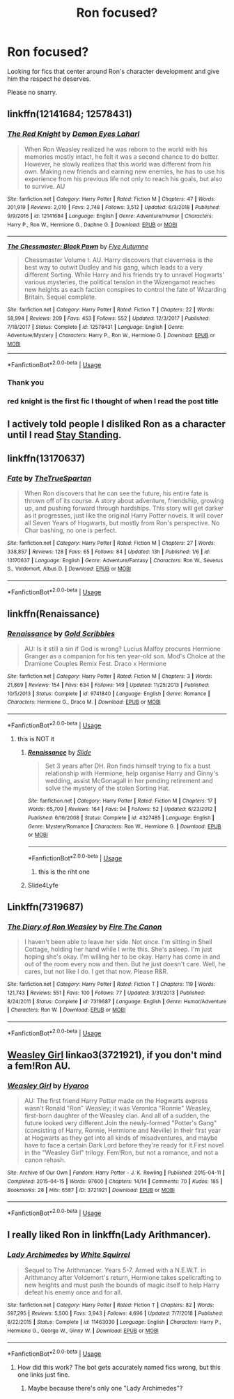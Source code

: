 #+TITLE: Ron focused?

* Ron focused?
:PROPERTIES:
:Author: miraculousmarauder
:Score: 19
:DateUnix: 1551195410.0
:DateShort: 2019-Feb-26
:FlairText: Request
:END:
Looking for fics that center around Ron's character development and give him the respect he deserves.

Please no snarry.


** linkffn(12141684; 12578431)
:PROPERTIES:
:Author: PFKMan23
:Score: 4
:DateUnix: 1551200142.0
:DateShort: 2019-Feb-26
:END:

*** [[https://www.fanfiction.net/s/12141684/1/][*/The Red Knight/*]] by [[https://www.fanfiction.net/u/335892/Demon-Eyes-Laharl][/Demon Eyes Laharl/]]

#+begin_quote
  When Ron Weasley realized he was reborn to the world with his memories mostly intact, he felt it was a second chance to do better. However, he slowly realizes that this world was different from his own. Making new friends and earning new enemies, he has to use his experience from his previous life not only to reach his goals, but also to survive. AU
#+end_quote

^{/Site/:} ^{fanfiction.net} ^{*|*} ^{/Category/:} ^{Harry} ^{Potter} ^{*|*} ^{/Rated/:} ^{Fiction} ^{M} ^{*|*} ^{/Chapters/:} ^{47} ^{*|*} ^{/Words/:} ^{201,919} ^{*|*} ^{/Reviews/:} ^{2,010} ^{*|*} ^{/Favs/:} ^{2,748} ^{*|*} ^{/Follows/:} ^{3,512} ^{*|*} ^{/Updated/:} ^{6/3/2018} ^{*|*} ^{/Published/:} ^{9/9/2016} ^{*|*} ^{/id/:} ^{12141684} ^{*|*} ^{/Language/:} ^{English} ^{*|*} ^{/Genre/:} ^{Adventure/Humor} ^{*|*} ^{/Characters/:} ^{Harry} ^{P.,} ^{Ron} ^{W.,} ^{Hermione} ^{G.,} ^{Daphne} ^{G.} ^{*|*} ^{/Download/:} ^{[[http://www.ff2ebook.com/old/ffn-bot/index.php?id=12141684&source=ff&filetype=epub][EPUB]]} ^{or} ^{[[http://www.ff2ebook.com/old/ffn-bot/index.php?id=12141684&source=ff&filetype=mobi][MOBI]]}

--------------

[[https://www.fanfiction.net/s/12578431/1/][*/The Chessmaster: Black Pawn/*]] by [[https://www.fanfiction.net/u/7834753/Flye-Autumne][/Flye Autumne/]]

#+begin_quote
  Chessmaster Volume I. AU. Harry discovers that cleverness is the best way to outwit Dudley and his gang, which leads to a very different Sorting. While Harry and his friends try to unravel Hogwarts' various mysteries, the political tension in the Wizengamot reaches new heights as each faction conspires to control the fate of Wizarding Britain. Sequel complete.
#+end_quote

^{/Site/:} ^{fanfiction.net} ^{*|*} ^{/Category/:} ^{Harry} ^{Potter} ^{*|*} ^{/Rated/:} ^{Fiction} ^{T} ^{*|*} ^{/Chapters/:} ^{22} ^{*|*} ^{/Words/:} ^{58,994} ^{*|*} ^{/Reviews/:} ^{209} ^{*|*} ^{/Favs/:} ^{453} ^{*|*} ^{/Follows/:} ^{552} ^{*|*} ^{/Updated/:} ^{12/3/2017} ^{*|*} ^{/Published/:} ^{7/18/2017} ^{*|*} ^{/Status/:} ^{Complete} ^{*|*} ^{/id/:} ^{12578431} ^{*|*} ^{/Language/:} ^{English} ^{*|*} ^{/Genre/:} ^{Adventure/Mystery} ^{*|*} ^{/Characters/:} ^{Harry} ^{P.,} ^{Ron} ^{W.,} ^{Hermione} ^{G.} ^{*|*} ^{/Download/:} ^{[[http://www.ff2ebook.com/old/ffn-bot/index.php?id=12578431&source=ff&filetype=epub][EPUB]]} ^{or} ^{[[http://www.ff2ebook.com/old/ffn-bot/index.php?id=12578431&source=ff&filetype=mobi][MOBI]]}

--------------

*FanfictionBot*^{2.0.0-beta} | [[https://github.com/tusing/reddit-ffn-bot/wiki/Usage][Usage]]
:PROPERTIES:
:Author: FanfictionBot
:Score: 5
:DateUnix: 1551200157.0
:DateShort: 2019-Feb-26
:END:


*** Thank you
:PROPERTIES:
:Author: miraculousmarauder
:Score: 2
:DateUnix: 1551200242.0
:DateShort: 2019-Feb-26
:END:


*** red knight is the first fic I thought of when I read the post title
:PROPERTIES:
:Author: ForumWarrior
:Score: 2
:DateUnix: 1551201488.0
:DateShort: 2019-Feb-26
:END:


** I actively told people I disliked Ron as a character until I read [[https://m.fanfiction.net/s/7523798/1/Stay-Standing][Stay Standing]].
:PROPERTIES:
:Author: ainulaadne
:Score: 7
:DateUnix: 1551210007.0
:DateShort: 2019-Feb-26
:END:


** linkffn(13170637)
:PROPERTIES:
:Score: 1
:DateUnix: 1551208124.0
:DateShort: 2019-Feb-26
:END:

*** [[https://www.fanfiction.net/s/13170637/1/][*/Fate/*]] by [[https://www.fanfiction.net/u/11323222/TheTrueSpartan][/TheTrueSpartan/]]

#+begin_quote
  When Ron discovers that he can see the future, his entire fate is thrown off of its course. A story about adventure, friendship, growing up, and pushing forward through hardships. This story will get darker as it progresses, just like the original Harry Potter novels. It will cover all Seven Years of Hogwarts, but mostly from Ron's perspective. No Char bashing, no one is perfect.
#+end_quote

^{/Site/:} ^{fanfiction.net} ^{*|*} ^{/Category/:} ^{Harry} ^{Potter} ^{*|*} ^{/Rated/:} ^{Fiction} ^{M} ^{*|*} ^{/Chapters/:} ^{27} ^{*|*} ^{/Words/:} ^{338,857} ^{*|*} ^{/Reviews/:} ^{128} ^{*|*} ^{/Favs/:} ^{65} ^{*|*} ^{/Follows/:} ^{84} ^{*|*} ^{/Updated/:} ^{13h} ^{*|*} ^{/Published/:} ^{1/6} ^{*|*} ^{/id/:} ^{13170637} ^{*|*} ^{/Language/:} ^{English} ^{*|*} ^{/Genre/:} ^{Adventure/Fantasy} ^{*|*} ^{/Characters/:} ^{Ron} ^{W.,} ^{Severus} ^{S.,} ^{Voldemort,} ^{Albus} ^{D.} ^{*|*} ^{/Download/:} ^{[[http://www.ff2ebook.com/old/ffn-bot/index.php?id=13170637&source=ff&filetype=epub][EPUB]]} ^{or} ^{[[http://www.ff2ebook.com/old/ffn-bot/index.php?id=13170637&source=ff&filetype=mobi][MOBI]]}

--------------

*FanfictionBot*^{2.0.0-beta} | [[https://github.com/tusing/reddit-ffn-bot/wiki/Usage][Usage]]
:PROPERTIES:
:Author: FanfictionBot
:Score: 1
:DateUnix: 1551208200.0
:DateShort: 2019-Feb-26
:END:


** linkffn(Renaissance)
:PROPERTIES:
:Score: 1
:DateUnix: 1551219512.0
:DateShort: 2019-Feb-27
:END:

*** [[https://www.fanfiction.net/s/9741840/1/][*/Renaissance/*]] by [[https://www.fanfiction.net/u/3360713/Gold-Scribbles][/Gold Scribbles/]]

#+begin_quote
  AU: Is it still a sin if God is wrong? Lucius Malfoy procures Hermione Granger as a companion for his ten year-old son. Mod's Choice at the Dramione Couples Remix Fest. Draco x Hermione
#+end_quote

^{/Site/:} ^{fanfiction.net} ^{*|*} ^{/Category/:} ^{Harry} ^{Potter} ^{*|*} ^{/Rated/:} ^{Fiction} ^{M} ^{*|*} ^{/Chapters/:} ^{3} ^{*|*} ^{/Words/:} ^{21,869} ^{*|*} ^{/Reviews/:} ^{154} ^{*|*} ^{/Favs/:} ^{634} ^{*|*} ^{/Follows/:} ^{149} ^{*|*} ^{/Updated/:} ^{11/25/2013} ^{*|*} ^{/Published/:} ^{10/5/2013} ^{*|*} ^{/Status/:} ^{Complete} ^{*|*} ^{/id/:} ^{9741840} ^{*|*} ^{/Language/:} ^{English} ^{*|*} ^{/Genre/:} ^{Romance} ^{*|*} ^{/Characters/:} ^{Hermione} ^{G.,} ^{Draco} ^{M.} ^{*|*} ^{/Download/:} ^{[[http://www.ff2ebook.com/old/ffn-bot/index.php?id=9741840&source=ff&filetype=epub][EPUB]]} ^{or} ^{[[http://www.ff2ebook.com/old/ffn-bot/index.php?id=9741840&source=ff&filetype=mobi][MOBI]]}

--------------

*FanfictionBot*^{2.0.0-beta} | [[https://github.com/tusing/reddit-ffn-bot/wiki/Usage][Usage]]
:PROPERTIES:
:Author: FanfictionBot
:Score: -3
:DateUnix: 1551219536.0
:DateShort: 2019-Feb-27
:END:

**** this is NOT it
:PROPERTIES:
:Score: 4
:DateUnix: 1551219598.0
:DateShort: 2019-Feb-27
:END:

***** [[https://www.fanfiction.net/s/4327485/1/][*/Renaissance/*]] by [[https://www.fanfiction.net/u/4095/Slide][/Slide/]]

#+begin_quote
  Set 3 years after DH. Ron finds himself trying to fix a bust relationship with Hermione, help organise Harry and Ginny's wedding, assist McGonagall in her pending retirement and solve the mystery of the stolen Sorting Hat.
#+end_quote

^{/Site/:} ^{fanfiction.net} ^{*|*} ^{/Category/:} ^{Harry} ^{Potter} ^{*|*} ^{/Rated/:} ^{Fiction} ^{M} ^{*|*} ^{/Chapters/:} ^{17} ^{*|*} ^{/Words/:} ^{65,709} ^{*|*} ^{/Reviews/:} ^{164} ^{*|*} ^{/Favs/:} ^{94} ^{*|*} ^{/Follows/:} ^{52} ^{*|*} ^{/Updated/:} ^{6/23/2012} ^{*|*} ^{/Published/:} ^{6/16/2008} ^{*|*} ^{/Status/:} ^{Complete} ^{*|*} ^{/id/:} ^{4327485} ^{*|*} ^{/Language/:} ^{English} ^{*|*} ^{/Genre/:} ^{Mystery/Romance} ^{*|*} ^{/Characters/:} ^{Ron} ^{W.,} ^{Hermione} ^{G.} ^{*|*} ^{/Download/:} ^{[[http://www.ff2ebook.com/old/ffn-bot/index.php?id=4327485&source=ff&filetype=epub][EPUB]]} ^{or} ^{[[http://www.ff2ebook.com/old/ffn-bot/index.php?id=4327485&source=ff&filetype=mobi][MOBI]]}

--------------

*FanfictionBot*^{2.0.0-beta} | [[https://github.com/tusing/reddit-ffn-bot/wiki/Usage][Usage]]
:PROPERTIES:
:Author: FanfictionBot
:Score: 4
:DateUnix: 1551219616.0
:DateShort: 2019-Feb-27
:END:

****** this is the riht one
:PROPERTIES:
:Score: 2
:DateUnix: 1551240961.0
:DateShort: 2019-Feb-27
:END:


***** Slide4Lyfe
:PROPERTIES:
:Author: barcastaff
:Score: 2
:DateUnix: 1551240303.0
:DateShort: 2019-Feb-27
:END:


** Linkffn(7319687)
:PROPERTIES:
:Author: zurawinowa
:Score: 1
:DateUnix: 1551227643.0
:DateShort: 2019-Feb-27
:END:

*** [[https://www.fanfiction.net/s/7319687/1/][*/The Diary of Ron Weasley/*]] by [[https://www.fanfiction.net/u/1190993/Fire-The-Canon][/Fire The Canon/]]

#+begin_quote
  I haven't been able to leave her side. Not once. I'm sitting in Shell Cottage, holding her hand while I write this. She's asleep. I'm just hoping she's okay. I'm willing her to be okay. Harry has come in and out of the room every now and then. But he just doesn't care. Well, he cares, but not like I do. I get that now. Please R&R.
#+end_quote

^{/Site/:} ^{fanfiction.net} ^{*|*} ^{/Category/:} ^{Harry} ^{Potter} ^{*|*} ^{/Rated/:} ^{Fiction} ^{T} ^{*|*} ^{/Chapters/:} ^{119} ^{*|*} ^{/Words/:} ^{121,743} ^{*|*} ^{/Reviews/:} ^{551} ^{*|*} ^{/Favs/:} ^{100} ^{*|*} ^{/Follows/:} ^{77} ^{*|*} ^{/Updated/:} ^{3/31/2013} ^{*|*} ^{/Published/:} ^{8/24/2011} ^{*|*} ^{/Status/:} ^{Complete} ^{*|*} ^{/id/:} ^{7319687} ^{*|*} ^{/Language/:} ^{English} ^{*|*} ^{/Genre/:} ^{Humor/Adventure} ^{*|*} ^{/Characters/:} ^{Ron} ^{W.} ^{*|*} ^{/Download/:} ^{[[http://www.ff2ebook.com/old/ffn-bot/index.php?id=7319687&source=ff&filetype=epub][EPUB]]} ^{or} ^{[[http://www.ff2ebook.com/old/ffn-bot/index.php?id=7319687&source=ff&filetype=mobi][MOBI]]}

--------------

*FanfictionBot*^{2.0.0-beta} | [[https://github.com/tusing/reddit-ffn-bot/wiki/Usage][Usage]]
:PROPERTIES:
:Author: FanfictionBot
:Score: 2
:DateUnix: 1551227652.0
:DateShort: 2019-Feb-27
:END:


** [[https://archiveofourown.org/works/3721921][Weasley Girl]] linkao3(3721921), if you don't mind a fem!Ron AU.
:PROPERTIES:
:Author: siderumincaelo
:Score: 1
:DateUnix: 1551216531.0
:DateShort: 2019-Feb-27
:END:

*** [[https://archiveofourown.org/works/3721921][*/Weasley Girl/*]] by [[https://www.archiveofourown.org/users/Hyaroo/pseuds/Hyaroo][/Hyaroo/]]

#+begin_quote
  AU: The first friend Harry Potter made on the Hogwarts express wasn't Ronald "Ron" Weasley; it was Veronica "Ronnie" Weasley, first-born daughter of the Weasley clan. And all of a sudden, the future looked very different.Join the newly-formed "Potter's Gang" (consisting of Harry, Ronnie, Hermione and Neville) in their first year at Hogwarts as they get into all kinds of misadventures, and maybe have to face a certain Dark Lord before they're ready for it.First novel in the "Weasley Girl" trilogy. Fem!Ron, but not a romance, and not a canon rehash.
#+end_quote

^{/Site/:} ^{Archive} ^{of} ^{Our} ^{Own} ^{*|*} ^{/Fandom/:} ^{Harry} ^{Potter} ^{-} ^{J.} ^{K.} ^{Rowling} ^{*|*} ^{/Published/:} ^{2015-04-11} ^{*|*} ^{/Completed/:} ^{2015-04-15} ^{*|*} ^{/Words/:} ^{97600} ^{*|*} ^{/Chapters/:} ^{14/14} ^{*|*} ^{/Comments/:} ^{70} ^{*|*} ^{/Kudos/:} ^{185} ^{*|*} ^{/Bookmarks/:} ^{28} ^{*|*} ^{/Hits/:} ^{6587} ^{*|*} ^{/ID/:} ^{3721921} ^{*|*} ^{/Download/:} ^{[[https://archiveofourown.org/downloads/Hy/Hyaroo/3721921/Weasley%20Girl.epub?updated_at=1499333610][EPUB]]} ^{or} ^{[[https://archiveofourown.org/downloads/Hy/Hyaroo/3721921/Weasley%20Girl.mobi?updated_at=1499333610][MOBI]]}

--------------

*FanfictionBot*^{2.0.0-beta} | [[https://github.com/tusing/reddit-ffn-bot/wiki/Usage][Usage]]
:PROPERTIES:
:Author: FanfictionBot
:Score: 0
:DateUnix: 1551216600.0
:DateShort: 2019-Feb-27
:END:


** I really liked Ron in linkffn(Lady Arithmancer).
:PROPERTIES:
:Author: ceplma
:Score: 0
:DateUnix: 1551216173.0
:DateShort: 2019-Feb-27
:END:

*** [[https://www.fanfiction.net/s/11463030/1/][*/Lady Archimedes/*]] by [[https://www.fanfiction.net/u/5339762/White-Squirrel][/White Squirrel/]]

#+begin_quote
  Sequel to The Arithmancer. Years 5-7. Armed with a N.E.W.T. in Arithmancy after Voldemort's return, Hermione takes spellcrafting to new heights and must push the bounds of magic itself to help Harry defeat his enemy once and for all.
#+end_quote

^{/Site/:} ^{fanfiction.net} ^{*|*} ^{/Category/:} ^{Harry} ^{Potter} ^{*|*} ^{/Rated/:} ^{Fiction} ^{T} ^{*|*} ^{/Chapters/:} ^{82} ^{*|*} ^{/Words/:} ^{597,295} ^{*|*} ^{/Reviews/:} ^{5,500} ^{*|*} ^{/Favs/:} ^{3,943} ^{*|*} ^{/Follows/:} ^{4,696} ^{*|*} ^{/Updated/:} ^{7/7/2018} ^{*|*} ^{/Published/:} ^{8/22/2015} ^{*|*} ^{/Status/:} ^{Complete} ^{*|*} ^{/id/:} ^{11463030} ^{*|*} ^{/Language/:} ^{English} ^{*|*} ^{/Characters/:} ^{Harry} ^{P.,} ^{Hermione} ^{G.,} ^{George} ^{W.,} ^{Ginny} ^{W.} ^{*|*} ^{/Download/:} ^{[[http://www.ff2ebook.com/old/ffn-bot/index.php?id=11463030&source=ff&filetype=epub][EPUB]]} ^{or} ^{[[http://www.ff2ebook.com/old/ffn-bot/index.php?id=11463030&source=ff&filetype=mobi][MOBI]]}

--------------

*FanfictionBot*^{2.0.0-beta} | [[https://github.com/tusing/reddit-ffn-bot/wiki/Usage][Usage]]
:PROPERTIES:
:Author: FanfictionBot
:Score: 0
:DateUnix: 1551216187.0
:DateShort: 2019-Feb-27
:END:

**** How did this work? The bot gets accurately named fics wrong, but this one links just fine.
:PROPERTIES:
:Author: Electric999999
:Score: 1
:DateUnix: 1551222411.0
:DateShort: 2019-Feb-27
:END:

***** Maybe because there's only one "Lady Archimedes"?
:PROPERTIES:
:Author: glencoe2000
:Score: 1
:DateUnix: 1551240736.0
:DateShort: 2019-Feb-27
:END:
